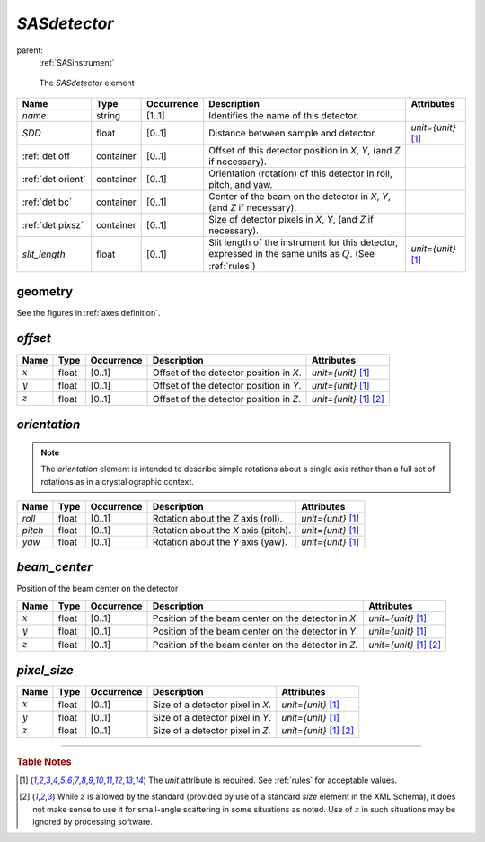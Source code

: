 .. $Id$

.. index:: ! element; SASdetector

.. _SASdetector:

============================
*SASdetector*
============================

parent:
	:ref:`SASinstrument`

.. figure:: ../../graphics/7-SASdetector.png
    
    The *SASdetector* element

.. index::
	element; name
	element; SDD
	element; offset
	element; orientation
	element; beam_center
	element; pixel_size
	element; slit_length

====================== =========== ============ =========================================== ====================================
Name                   Type        Occurrence   Description                                 Attributes
====================== =========== ============ =========================================== ====================================
*name*                 string      [1..1]       Identifies the name of this detector.
*SDD*                  float       [0..1]       Distance between sample and detector.       *unit={unit}*   [#units]_
:ref:`det.off`         container   [0..1]       Offset of this detector position in 
                                                *X*, *Y*, (and *Z* if necessary).
:ref:`det.orient`      container   [0..1]       Orientation (rotation) of this detector 
                                                in roll, pitch, and yaw.
:ref:`det.bc`          container   [0..1]       Center of the beam on the detector 
                                                in *X*, *Y*, (and *Z* if necessary).
:ref:`det.pixsz`       container   [0..1]       Size of detector pixels
                                                in *X*, *Y*, (and *Z* if necessary).
*slit_length*          float       [0..1]       Slit length of the instrument               *unit={unit}*   [#units]_
                                                for this detector, expressed in the 
                                                same units as :math:`Q`.  
                                                (See :ref:`rules`)
====================== =========== ============ =========================================== ====================================



geometry
============================

See the figures in :ref:`axes definition`.


.. index:: ! element; offset

.. _det.off:

*offset*
============================

====================== =========== ============ =========================================== ====================================
Name                   Type        Occurrence   Description                                 Attributes
====================== =========== ============ =========================================== ====================================
:math:`x`              float       [0..1]       Offset of the detector position in *X*.     *unit={unit}*   [#units]_
:math:`y`              float       [0..1]       Offset of the detector position in *Y*.     *unit={unit}*   [#units]_
:math:`z`              float       [0..1]       Offset of the detector position in *Z*.     *unit={unit}*   [#units]_  [#Z]_
====================== =========== ============ =========================================== ====================================


.. index:: ! element; orientation

.. _det.orient:

*orientation*
============================

.. note:: The *orientation* element is intended to describe
	simple rotations about a single axis rather than a full
	set of rotations as in a crystallographic context.

.. index::
	element; roll
	element; pitch
	element; yaw

====================== =========== ============ =========================================== ====================================
Name                   Type        Occurrence   Description                                 Attributes
====================== =========== ============ =========================================== ====================================
*roll*                 float       [0..1]       Rotation about the *Z* axis (roll).         *unit={unit}*   [#units]_
*pitch*                float       [0..1]       Rotation about the *X* axis (pitch).        *unit={unit}*   [#units]_
*yaw*                  float       [0..1]       Rotation about the *Y* axis (yaw).          *unit={unit}*   [#units]_
====================== =========== ============ =========================================== ====================================


.. index:: ! element; beam_center

.. _det.bc:

*beam_center*
============================

Position of the beam center on the detector

====================== =========== ============ ==================================================== ====================================
Name                   Type        Occurrence   Description                                          Attributes
====================== =========== ============ ==================================================== ====================================
:math:`x`              float       [0..1]       Position of the beam center on the detector in *X*.  *unit={unit}*   [#units]_
:math:`y`              float       [0..1]       Position of the beam center on the detector in *Y*.  *unit={unit}*   [#units]_
:math:`z`              float       [0..1]       Position of the beam center on the detector in *Z*.  *unit={unit}*   [#units]_  [#Z]_
====================== =========== ============ ==================================================== ====================================


.. index:: ! element; pixel_size

.. _det.pixsz:

*pixel_size*
============================

====================== =========== ============ =========================================== ====================================
Name                   Type        Occurrence   Description                                 Attributes
====================== =========== ============ =========================================== ====================================
:math:`x`              float       [0..1]       Size of a detector pixel in *X*.            *unit={unit}*   [#units]_
:math:`y`              float       [0..1]       Size of a detector pixel in *Y*.            *unit={unit}*   [#units]_
:math:`z`              float       [0..1]       Size of a detector pixel in *Z*.            *unit={unit}*   [#units]_  [#Z]_
====================== =========== ============ =========================================== ====================================

---------------

.. rubric:: Table Notes

..  [#units] The *unit* attribute is required. 
	See :ref:`rules` for acceptable values.
..  [#Z] While :math:`z` is allowed by the standard (provided by use of 
	a standard *size* element in the XML Schema), it does not make sense 
	to use it for small-angle scattering in some situations as noted.  
	Use of :math:`z` in such situations may be 
	ignored by processing software.

